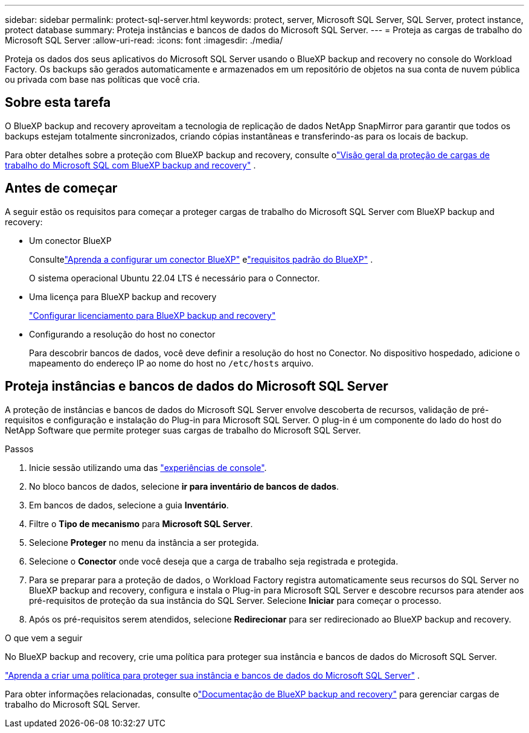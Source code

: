 ---
sidebar: sidebar 
permalink: protect-sql-server.html 
keywords: protect, server, Microsoft SQL Server, SQL Server, protect instance, protect database 
summary: Proteja instâncias e bancos de dados do Microsoft SQL Server. 
---
= Proteja as cargas de trabalho do Microsoft SQL Server
:allow-uri-read: 
:icons: font
:imagesdir: ./media/


[role="lead"]
Proteja os dados dos seus aplicativos do Microsoft SQL Server usando o BlueXP backup and recovery no console do Workload Factory.  Os backups são gerados automaticamente e armazenados em um repositório de objetos na sua conta de nuvem pública ou privada com base nas políticas que você cria.



== Sobre esta tarefa

O BlueXP backup and recovery aproveitam a tecnologia de replicação de dados NetApp SnapMirror para garantir que todos os backups estejam totalmente sincronizados, criando cópias instantâneas e transferindo-as para os locais de backup.

Para obter detalhes sobre a proteção com BlueXP backup and recovery, consulte olink:https://docs.netapp.com/us-en/bluexp-backup-recovery/br-use-mssql-protect-overview.html["Visão geral da proteção de cargas de trabalho do Microsoft SQL com BlueXP backup and recovery"^] .



== Antes de começar

A seguir estão os requisitos para começar a proteger cargas de trabalho do Microsoft SQL Server com BlueXP backup and recovery:

* Um conector BlueXP
+
Consultelink:https://docs.netapp.com/us-en/bluexp-setup-admin/concept-connectors.html["Aprenda a configurar um conector BlueXP"^] elink:https://docs.netapp.com/us-en/bluexp-setup-admin/reference-iam-predefined-roles.html["requisitos padrão do BlueXP"^] .

+
O sistema operacional Ubuntu 22.04 LTS é necessário para o Connector.

* Uma licença para BlueXP backup and recovery
+
link:https://docs.netapp.com/us-en/bluexp-backup-recovery/br-start-licensing.html["Configurar licenciamento para BlueXP backup and recovery"^]

* Configurando a resolução do host no conector
+
Para descobrir bancos de dados, você deve definir a resolução do host no Conector.  No dispositivo hospedado, adicione o mapeamento do endereço IP ao nome do host no `/etc/hosts` arquivo.





== Proteja instâncias e bancos de dados do Microsoft SQL Server

A proteção de instâncias e bancos de dados do Microsoft SQL Server envolve descoberta de recursos, validação de pré-requisitos e configuração e instalação do Plug-in para Microsoft SQL Server.  O plug-in é um componente do lado do host do NetApp Software que permite proteger suas cargas de trabalho do Microsoft SQL Server.

.Passos
. Inicie sessão utilizando uma das link:https://docs.netapp.com/us-en/workload-setup-admin/console-experiences.html["experiências de console"^].
. No bloco bancos de dados, selecione *ir para inventário de bancos de dados*.
. Em bancos de dados, selecione a guia *Inventário*.
. Filtre o *Tipo de mecanismo* para *Microsoft SQL Server*.
. Selecione *Proteger* no menu da instância a ser protegida.
. Selecione o *Conector* onde você deseja que a carga de trabalho seja registrada e protegida.
. Para se preparar para a proteção de dados, o Workload Factory registra automaticamente seus recursos do SQL Server no BlueXP backup and recovery, configura e instala o Plug-in para Microsoft SQL Server e descobre recursos para atender aos pré-requisitos de proteção da sua instância do SQL Server.  Selecione *Iniciar* para começar o processo.
. Após os pré-requisitos serem atendidos, selecione *Redirecionar* para ser redirecionado ao BlueXP backup and recovery.


.O que vem a seguir
No BlueXP backup and recovery, crie uma política para proteger sua instância e bancos de dados do Microsoft SQL Server.

link:https://docs.netapp.com/us-en/bluexp-backup-recovery/br-use-policies-create.html["Aprenda a criar uma política para proteger sua instância e bancos de dados do Microsoft SQL Server"^] .

Para obter informações relacionadas, consulte olink:https://docs.netapp.com/us-en/bluexp-backup-recovery/br-use-mssql-protect-overview.html["Documentação de BlueXP backup and recovery"^] para gerenciar cargas de trabalho do Microsoft SQL Server.
